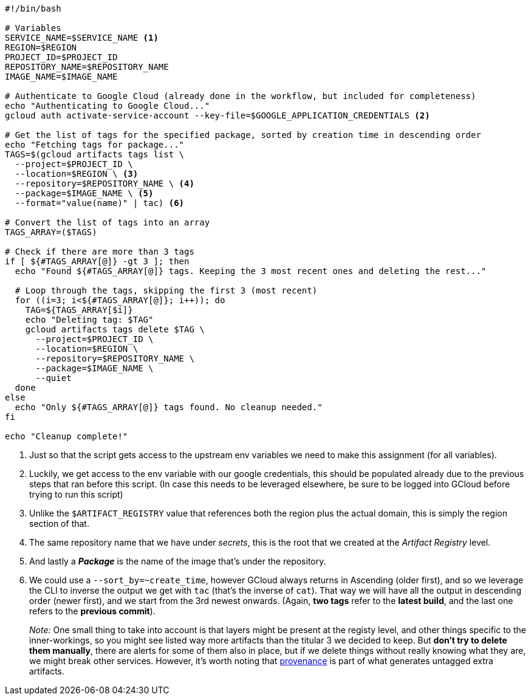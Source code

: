 [source, bash]
----
#!/bin/bash

# Variables
SERVICE_NAME=$SERVICE_NAME <1>
REGION=$REGION
PROJECT_ID=$PROJECT_ID
REPOSITORY_NAME=$REPOSITORY_NAME
IMAGE_NAME=$IMAGE_NAME

# Authenticate to Google Cloud (already done in the workflow, but included for completeness)
echo "Authenticating to Google Cloud..."
gcloud auth activate-service-account --key-file=$GOOGLE_APPLICATION_CREDENTIALS <2>

# Get the list of tags for the specified package, sorted by creation time in descending order
echo "Fetching tags for package..."
TAGS=$(gcloud artifacts tags list \
  --project=$PROJECT_ID \
  --location=$REGION \ <3>
  --repository=$REPOSITORY_NAME \ <4>
  --package=$IMAGE_NAME \ <5>
  --format="value(name)" | tac) <6>

# Convert the list of tags into an array
TAGS_ARRAY=($TAGS)

# Check if there are more than 3 tags
if [ ${#TAGS_ARRAY[@]} -gt 3 ]; then
  echo "Found ${#TAGS_ARRAY[@]} tags. Keeping the 3 most recent ones and deleting the rest..."

  # Loop through the tags, skipping the first 3 (most recent)
  for ((i=3; i<${#TAGS_ARRAY[@]}; i++)); do
    TAG=${TAGS_ARRAY[$i]}
    echo "Deleting tag: $TAG"
    gcloud artifacts tags delete $TAG \
      --project=$PROJECT_ID \
      --location=$REGION \
      --repository=$REPOSITORY_NAME \
      --package=$IMAGE_NAME \
      --quiet
  done
else
  echo "Only ${#TAGS_ARRAY[@]} tags found. No cleanup needed."
fi

echo "Cleanup complete!"
----
<1> Just so that the script gets access to the upstream env variables we need to make 
this assignment (for all variables).
<2> Luckily, we get access to the env variable with our google credentials, this 
should be populated already due to the previous steps that ran before this script. 
(In case this needs to be leveraged elsewhere, be sure to be logged into GCloud before 
trying to run this script)
<3> Unlike the `$ARTIFACT_REGISTRY` value that references both the region plus the 
actual domain, this is simply the region section of that.
<4> The same repository name that we have under _secrets_, this is the root that 
we created at the _Artifact Registry_ level.
<5> And lastly a **_Package_** is the name of the image that's under the repository.
<6> We could use a `--sort_by=~create_time`, however GCloud always returns in Ascending 
(older first), and so we leverage the CLI to inverse the output we get with `tac` 
(that's the inverse of `cat`). That way we will have all the output in descending order 
(newer first), and we start from the 3rd newest onwards. (Again, **two tags** refer to 
the **latest build**, and the last one refers to the **previous commit**).
+
_Note:_ One small thing to take into account is that layers might be present at the 
registy level, and other things specific to the inner-workings, so you might see 
listed way more artifacts than the titular 3 we decided to keep. But **don't try to 
delete them manually**, there are alerts for some of them also in place, but if we delete 
things without really knowing what they are, we might break other services. However, 
it's worth noting that xref:ci-cd-pipelines.adoc#build-push-action-provenance[provenance] 
is part of what generates untagged extra artifacts.